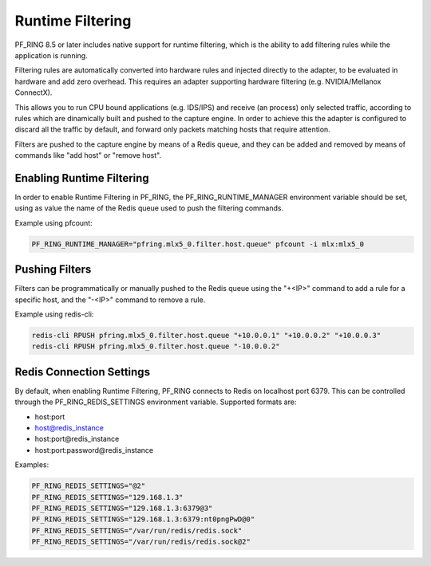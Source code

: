 Runtime Filtering
=================

PF_RING 8.5 or later includes native support for runtime filtering,
which is the ability to add filtering rules while the application
is running.

Filtering rules are automatically converted into hardware rules and
injected directly to the adapter, to be evaluated in hardware and
add zero overhead. This requires an adapter supporting hardware 
filtering (e.g. NVIDIA/Mellanox ConnectX).

This allows you to run CPU bound applications (e.g. IDS/IPS) and
receive (an process) only selected traffic, according to rules which
are  dinamically built and pushed to the capture engine. In order to
achieve this the adapter is configured to discard all the traffic by
default, and forward only packets matching hosts that require attention.

Filters are pushed to the capture engine by means of a Redis queue,
and they can be added and removed by means of commands like "add host"
or "remove host".

Enabling Runtime Filtering
--------------------------

In order to enable Runtime Filtering in PF_RING, the PF_RING_RUNTIME_MANAGER
environment variable should be set, using as value the name of the Redis
queue used to push the filtering commands.

Example using pfcount:

.. code-block:: console

   PF_RING_RUNTIME_MANAGER="pfring.mlx5_0.filter.host.queue" pfcount -i mlx:mlx5_0

Pushing Filters
---------------

Filters can be programmatically or manually pushed to the Redis queue
using the "+<IP>" command to add a rule for a specific host, and the 
"-<IP>" command to remove a rule.

Example using redis-cli:

.. code-block:: console

   redis-cli RPUSH pfring.mlx5_0.filter.host.queue "+10.0.0.1" "+10.0.0.2" "+10.0.0.3"
   redis-cli RPUSH pfring.mlx5_0.filter.host.queue "-10.0.0.2"

Redis Connection Settings
-------------------------

By default, when enabling Runtime Filtering, PF_RING connects to Redis on localhost
port 6379. This can be controlled through the PF_RING_REDIS_SETTINGS environment
variable. Supported formats are:

- host:port
- host@redis_instance
- host:port@redis_instance
- host:port:password@redis_instance  

Examples:

.. code-block:: console

   PF_RING_REDIS_SETTINGS="@2"
   PF_RING_REDIS_SETTINGS="129.168.1.3"
   PF_RING_REDIS_SETTINGS="129.168.1.3:6379@3"
   PF_RING_REDIS_SETTINGS="129.168.1.3:6379:nt0pngPwD@0"
   PF_RING_REDIS_SETTINGS="/var/run/redis/redis.sock"
   PF_RING_REDIS_SETTINGS="/var/run/redis/redis.sock@2"
